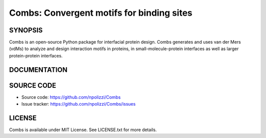 Combs: Convergent motifs for binding sites
-----------------------------------

SYNOPSIS
+++++++++

Combs is an open-source Python package for interfacial protein design.  
Combs generates and uses van der Mers (vdMs) to analyze and design 
interaction motifs in proteins, in small-molecule-protein interfaces as 
well as larger protein-protein interfaces.  

DOCUMENTATION
+++++++++++++

SOURCE CODE
++++++++++++

* Source code: https://github.com/npolizzi/Combs
* Issue tracker: https://github.com/npolizzi/Combs/issues

LICENSE
+++++++

Combs is available under MIT License. See LICENSE.txt for more details.
